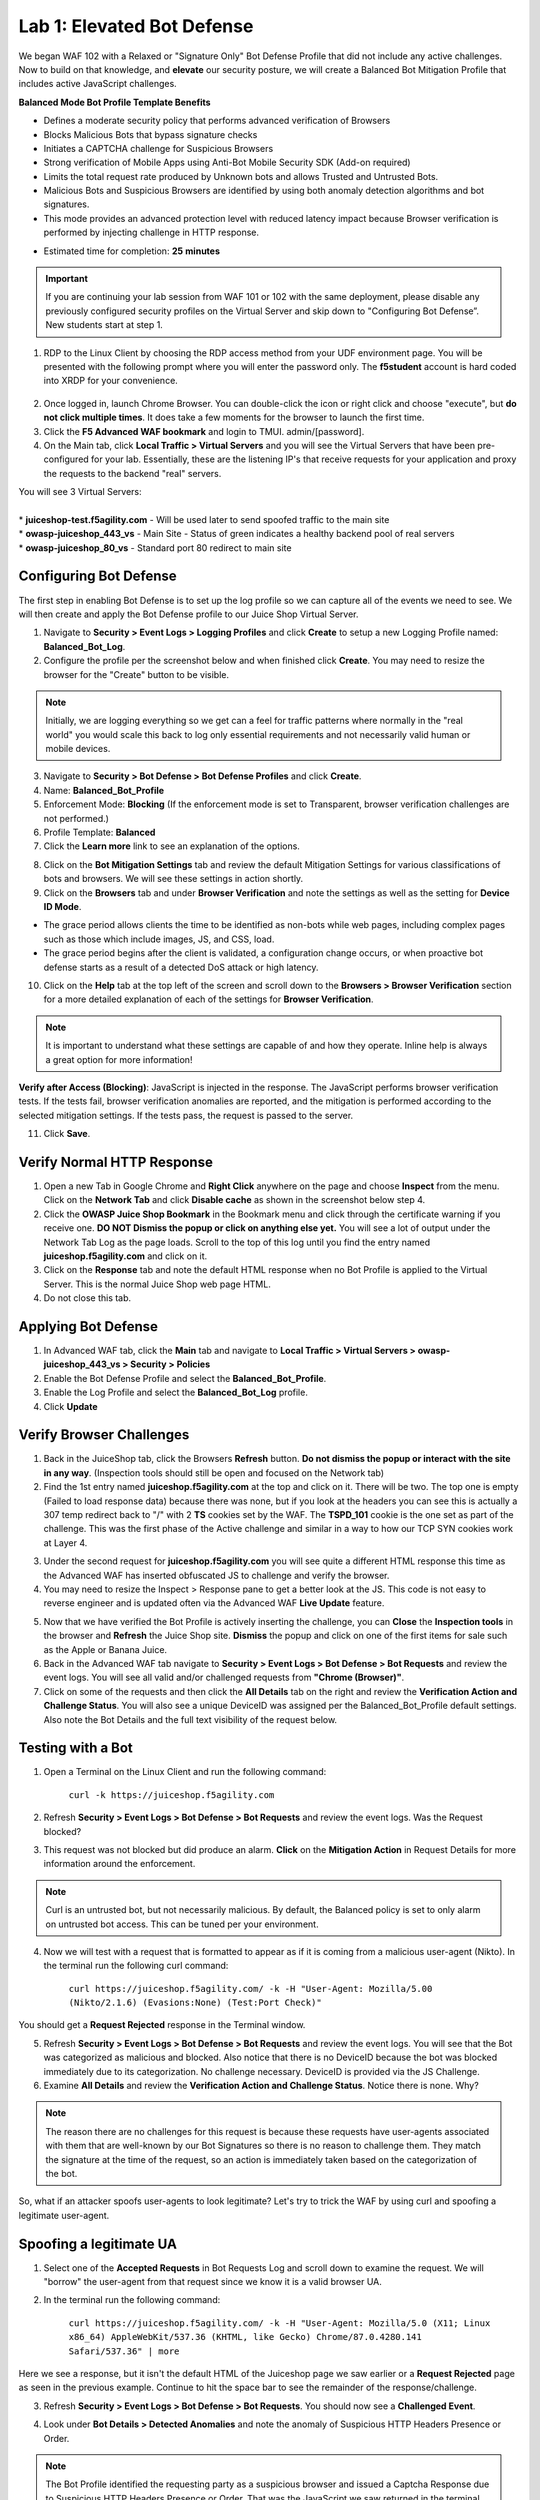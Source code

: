 Lab 1: Elevated Bot Defense
-------------------------------------------

We began WAF 102 with a Relaxed or "Signature Only" Bot Defense Profile that did not include any active challenges. Now to build on that knowledge, and **elevate** our security posture, we will create a Balanced Bot Mitigation Profile that includes active JavaScript challenges. 

**Balanced Mode Bot Profile Template Benefits**

* Defines a moderate security policy that performs advanced verification of Browsers
* Blocks Malicious Bots that bypass signature checks
* Initiates a CAPTCHA challenge for Suspicious Browsers
* Strong verification of Mobile Apps using Anti-Bot Mobile Security SDK (Add-on required)
* Limits the total request rate produced by Unknown bots and allows Trusted and Untrusted Bots. 
* Malicious Bots and Suspicious Browsers are identified by using both anomaly detection algorithms and bot signatures. 
* This mode provides an advanced protection level with reduced latency impact because Browser verification is performed by injecting challenge in HTTP response. 

.. image:: images/prof_types.png
  :width: 600 px

-  Estimated time for completion: **25** **minutes**

.. IMPORTANT:: If you are continuing your lab session from WAF 101 or 102 with the same deployment, please disable any previously configured security profiles on the Virtual Server and skip down to "Configuring Bot Defense”. New students start at step 1. 

.. image:: images/blank_vs.png
  :width: 600 px

#. RDP to the Linux Client by choosing the RDP access method from your UDF environment page. You will be presented with the following prompt where you will enter the password only. The **f5student** account is hard coded into XRDP for your convenience. 

  .. image:: images/xrdp.png
    :width: 600 px

2. Once logged in, launch Chrome Browser. You can double-click the icon or right click and choose "execute", but **do not click multiple times**. It does take a few moments for the browser to launch the first time. 

#. Click the **F5 Advanced WAF bookmark** and login to TMUI. admin/[password]. 

#. On the Main tab, click **Local Traffic > Virtual Servers** and you will see the Virtual Servers that have been pre-configured for your lab. Essentially, these are the listening IP's that receive requests for your application and proxy the requests to the backend "real" servers.

| You will see 3 Virtual Servers: 

.. image:: images/virtual_servers.png
  :width: 600 px

|

| * **juiceshop-test.f5agility.com** - Will be used later to send spoofed traffic to the main site
| * **owasp-juiceshop_443_vs** - Main Site - Status of green indicates a healthy backend pool of real servers 
| * **owasp-juiceshop_80_vs** - Standard port 80 redirect to main site


Configuring Bot Defense 
~~~~~~~~~~~~~~~~~~~~~~~~

The first step in enabling Bot Defense is to set up the log profile so we can capture all of the events we need to see. We will then create and apply the Bot Defense profile to our Juice Shop Virtual Server. 

#. Navigate to **Security > Event Logs > Logging Profiles** and click **Create** to setup a new Logging Profile named: **Balanced_Bot_Log**. 
#. Configure the profile per the screenshot below and when finished click **Create**. You may need to resize the browser for the "Create" button to be visible. 

.. NOTE:: Initially, we are logging everything so we get can a feel for traffic patterns where normally in the "real world" you would scale this back to log only essential requirements and not necessarily valid human or mobile devices. 

.. image:: images/balanced_bot.png
  :width: 600 px

3. Navigate to **Security > Bot Defense > Bot Defense Profiles** and click **Create**.
#. Name: **Balanced_Bot_Profile**
#. Enforcement Mode: **Blocking** (If the enforcement mode is set to Transparent, browser verification challenges are not performed.)
#. Profile Template: **Balanced**
#. Click the **Learn more** link to see an explanation of the options. 

.. image:: images/bot_prof.png
  :width: 600 px

8. Click on the **Bot Mitigation Settings** tab and review the default Mitigation Settings for various classifications of bots and browsers. We will see these settings in action shortly.
#. Click on the **Browsers** tab and under **Browser Verification** and note the settings as well as the setting for **Device ID Mode**.

* The grace period allows clients the time to be identified as non-bots while web pages, including complex pages such as those which include images, JS, and CSS, load.
* The grace period begins after the client is validated, a configuration change occurs, or when proactive bot defense starts as a result of a detected DoS attack or high latency.

10. Click on the **Help** tab at the top left of the screen and scroll down to the **Browsers > Browser Verification** section for a more detailed explanation of each of the settings for **Browser Verification**. 

.. NOTE:: It is important to understand what these settings are capable of and how they operate. Inline help is always a great option for more information!

**Verify after Access (Blocking)**: JavaScript is injected in the response. The JavaScript performs browser verification tests. If the tests fail, browser verification anomalies are reported, and the mitigation is performed according to the selected mitigation settings. If the tests pass, the request is passed to the server.

11. Click **Save**.

Verify Normal HTTP Response
~~~~~~~~~~~~~~~~~~~~~~~~~~~~~

#. Open a new Tab in Google Chrome and **Right Click** anywhere on the page and choose **Inspect** from the menu. Click on the **Network Tab** and click **Disable cache** as shown in the screenshot below step 4.
#. Click the **OWASP Juice Shop Bookmark** in the Bookmark menu and click through the certificate warning if you receive one. **DO NOT Dismiss the popup or click on anything else yet.** You will see a lot of output under the Network Tab Log as the page loads. Scroll to the top of this log until you find the entry named **juiceshop.f5agility.com** and click on it. 
#. Click on the **Response** tab and note the default HTML response when no Bot Profile is applied to the Virtual Server. This is the normal Juice Shop web page HTML. 
#. Do not close this tab. 

.. image:: images/juice.png
  :width: 600 px


Applying Bot Defense 
~~~~~~~~~~~~~~~~~~~~~~~~

#. In Advanced WAF tab, click the **Main** tab and navigate to **Local Traffic > Virtual Servers > owasp-juiceshop_443_vs > Security > Policies**
#. Enable the Bot Defense Profile and select the **Balanced_Bot_Profile**.
#. Enable the Log Profile and select the **Balanced_Bot_Log** profile.
#. Click **Update**

.. image:: images/vs.png
  :width: 600 px

Verify Browser Challenges 
~~~~~~~~~~~~~~~~~~~~~~~~~~~
#. Back in the JuiceShop tab, click the Browsers **Refresh** button. **Do not dismiss the popup or interact with the site in any way**. (Inspection tools should still be open and focused on the Network tab)
#. Find the 1st entry named **juiceshop.f5agility.com** at the top and click on it. There will be two. The top one is empty (Failed to load response data) because there was none, but if you look at the headers you can see this is actually a 307 temp redirect back to "/" with 2 **TS** cookies set by the WAF. The **TSPD_101** cookie is the one set as part of the challenge. This was the first phase of the Active challenge and similar in a way to how our TCP SYN cookies work at Layer 4. 

.. image:: images/first.png
  :width: 600 px

3. Under the second request for **juiceshop.f5agility.com** you will see quite a different HTML response this time as the Advanced WAF has inserted obfuscated JS to challenge and verify the browser. 
#. You may need to resize the Inspect > Response pane to get a better look at the JS. This code is not easy to reverse engineer and is updated often via the Advanced WAF **Live Update** feature.

.. image:: images/with_bot.png
  :width: 600 px


5. Now that we have verified the Bot Profile is actively inserting the challenge, you can **Close** the **Inspection tools** in the browser and **Refresh** the Juice Shop site. **Dismiss** the popup and click on one of the first items for sale such as the Apple or Banana Juice. 
#. Back in the Advanced WAF tab navigate to **Security > Event Logs > Bot Defense > Bot Requests** and review the event logs. You will see all valid and/or challenged requests from **"Chrome (Browser)"**. 
#. Click on some of the requests and then click the **All Details** tab on the right and review the **Verification Action and Challenge Status**. You will also see a unique DeviceID was assigned per the Balanced_Bot_Profile default settings. Also note the Bot Details and the full text visibility of the request below. 

.. image:: images/goodbot.png
  :width: 600 px


Testing with a Bot
~~~~~~~~~~~~~~~~~~~~~~~

#.  Open a Terminal on the Linux Client and run the following command:

        ``curl -k https://juiceshop.f5agility.com``

2. Refresh **Security > Event Logs > Bot Defense > Bot Requests** and review the event logs. Was the Request blocked?

.. image:: images/untrust.png
  :width: 600 px


3. This request was not blocked but did produce an alarm. **Click** on the **Mitigation Action** in Request Details for more information around the enforcement. 

.. image:: images/mitver.png
  :width: 600 px


.. NOTE:: Curl is an untrusted bot, but not necessarily malicious. By default, the Balanced policy is set to only alarm on untrusted bot access. This can be tuned per your environment.  

4.  Now we will test with a request that is formatted to appear as if it is coming from a malicious user-agent (Nikto). In the terminal run the following curl command:

        ``curl https://juiceshop.f5agility.com/ -k -H "User-Agent: Mozilla/5.00 (Nikto/2.1.6) (Evasions:None) (Test:Port Check)"``


You should get a **Request Rejected** response in the Terminal window. 

.. image:: images/reject.png
  :width: 600 px

5. Refresh **Security > Event Logs > Bot Defense > Bot Requests** and review the event logs. You will see that the Bot was categorized as malicious and blocked. Also notice that there is no DeviceID because the bot was blocked immediately due to its categorization. No challenge necessary. DeviceID is provided via the JS Challenge. 
6. Examine **All Details** and review the **Verification Action and Challenge Status**. Notice there is none. Why?

.. image:: images/blocked.png
  :width: 600 px

.. NOTE:: The reason there are no challenges for this request is because these requests have user-agents associated with them that are well-known by our Bot Signatures so there is no reason to challenge them. They match the signature at the time of the request, so an action is immediately taken based on the categorization of the bot. 

So, what if an attacker spoofs user-agents to look legitimate? Let's try to trick the WAF by using curl and spoofing a legitimate user-agent. 

Spoofing a legitimate UA
~~~~~~~~~~~~~~~~~~~~~~~~~~~

1. Select one of the **Accepted Requests** in Bot Requests Log and scroll down to examine the request. We will "borrow" the user-agent from that request since we know it is a valid browser UA. 

.. image:: images/legit.png
  :width: 600 px

2. In the terminal run the following command: 

        ``curl https://juiceshop.f5agility.com/ -k -H "User-Agent: Mozilla/5.0 (X11; Linux x86_64) AppleWebKit/537.36 (KHTML, like Gecko) Chrome/87.0.4280.141 Safari/537.36" | more``


Here we see a response, but it isn't the default HTML of the Juiceshop page we saw earlier or a **Request Rejected** page as seen in the previous example. Continue to hit the space bar to see the remainder of the response/challenge. 

.. image:: images/js.png
  :width: 600 px

3.  Refresh **Security > Event Logs > Bot Defense > Bot Requests**. You should now see a **Challenged Event**. 

.. image:: images/challenge.png
  :width: 600 px

4. Look under **Bot Details > Detected Anomalies** and note the anomaly of Suspicious HTTP Headers Presence or Order. 

.. image:: images/anomaly.png
  :width: 600 px


.. NOTE:: The Bot Profile identified the requesting party as a suspicious browser and issued a Captcha Response due to Suspicious HTTP Headers Presence or Order. That was the JavaScript we saw returned in the terminal window. 

Return to your Bot Defense Profile (**Security > Bot Defense Profiles, then click on "Balanced Bot Profile**) and review the Bot Mitigation options in the drop downs menus. **At this point it should be getting clearer to you as to how a bot profile operates from a mitigation settings perspective and how to validate your configurations. We "could" start blocking or redirecting Untrusted Bots to another pool of servers for forensics. We "could" also send Suspicious browsers or Malicious Bots to a honeypot page.**

.. image:: images/mitig.png
  :width: 600 px

**This concludes Lab 1**

